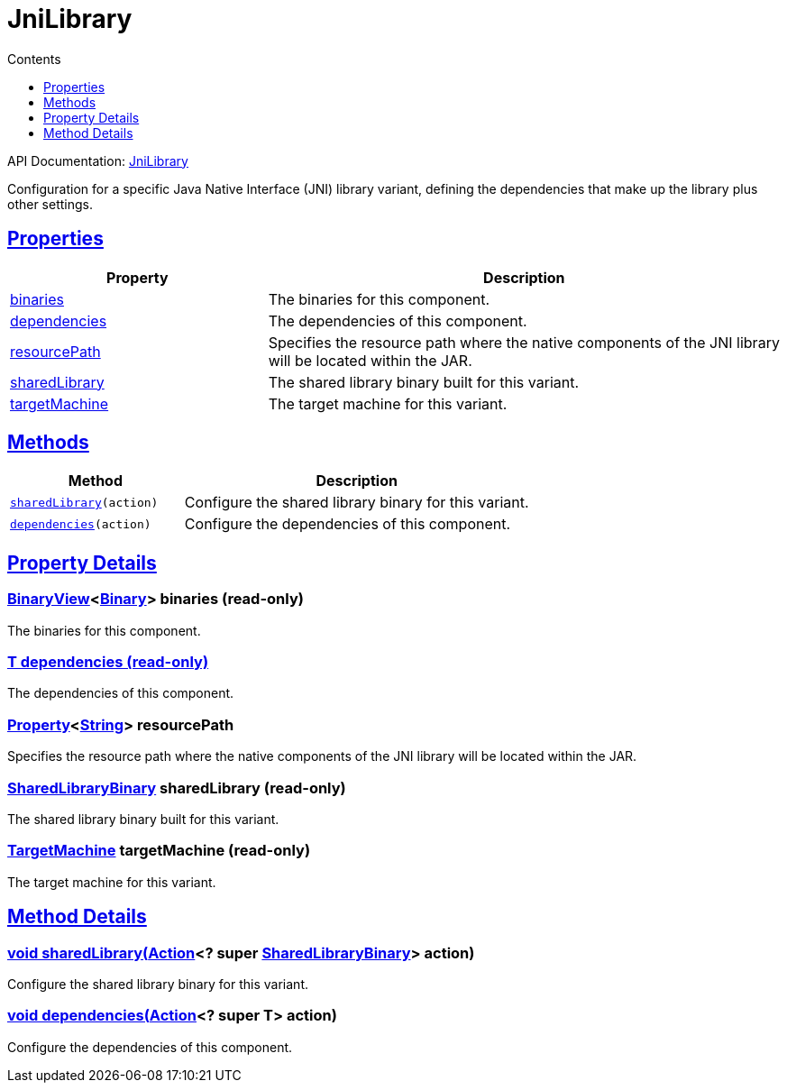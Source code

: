 :toc:
:toclevels: 1
:toc-title: Contents
:icons: font
:idprefix:
:jbake-status: published
:encoding: utf-8
:lang: en-US
:sectanchors: true
:sectlinks: true
:linkattrs: true
= JniLibrary
:jbake-type: dsl_chapter
:jbake-tags: user manual, gradle plugin dsl, JniLibrary
:jbake-description: Learn about the build language of the JniLibrary type.
:jbake-category: JNI types

API Documentation: link:../javadoc/dev/nokee/platform/jni/JniLibrary.html[JniLibrary]

Configuration for a specific Java Native Interface (JNI) library variant, defining the dependencies that make up the library plus other settings.



== Properties



[cols="1,2", options="header", width=100%]
|===
|Property
|Description


|link:#dev.nokee.platform.jni.JniLibrary:binaries[binaries]
|The binaries for this component.

|link:#dev.nokee.platform.jni.JniLibrary:dependencies[dependencies]
|The dependencies of this component.

|link:#dev.nokee.platform.jni.JniLibrary:resourcePath[resourcePath]
|Specifies the resource path where the native components of the JNI library will be located within the JAR.

|link:#dev.nokee.platform.jni.JniLibrary:sharedLibrary[sharedLibrary]
|The shared library binary built for this variant.

|link:#dev.nokee.platform.jni.JniLibrary:targetMachine[targetMachine]
|The target machine for this variant.

|===




== Methods


[cols="1,2", options="header", width=100%]
|===
|Method
|Description


|`link:#dev.nokee.platform.jni.JniLibrary:sharedLibrary-org.gradle.api.Action-[sharedLibrary](action)`
|Configure the shared library binary for this variant.

|`link:#dev.nokee.platform.base.DependencyAwareComponent:dependencies-org.gradle.api.Action-[dependencies](action)`
|Configure the dependencies of this component.

|===





== Property Details


[[dev.nokee.platform.jni.JniLibrary:binaries]]
=== link:../javadoc/dev/nokee/platform/base/BinaryView.html[BinaryView]<link:../javadoc/dev/nokee/platform/base/Binary.html[Binary]> binaries (read-only)

The binaries for this component.



[[dev.nokee.platform.jni.JniLibrary:dependencies]]
=== T dependencies (read-only)

The dependencies of this component.



[[dev.nokee.platform.jni.JniLibrary:resourcePath]]
=== link:https://docs.gradle.org/6.2.1/javadoc/org/gradle/api/provider/Property.html[Property]<link:https://docs.oracle.com/javase/8/docs/api/java/lang/String.html[String]> resourcePath 

Specifies the resource path where the native components of the JNI library will be located within the JAR.



[[dev.nokee.platform.jni.JniLibrary:sharedLibrary]]
=== link:../javadoc/dev/nokee/platform/nativebase/SharedLibraryBinary.html[SharedLibraryBinary] sharedLibrary (read-only)

The shared library binary built for this variant.



[[dev.nokee.platform.jni.JniLibrary:targetMachine]]
=== link:../javadoc/dev/nokee/runtime/nativebase/TargetMachine.html[TargetMachine] targetMachine (read-only)

The target machine for this variant.








== Method Details


[[dev.nokee.platform.jni.JniLibrary:sharedLibrary-org.gradle.api.Action-]]
=== void sharedLibrary(link:https://docs.gradle.org/6.2.1/javadoc/org/gradle/api/Action.html[Action]<? super link:../javadoc/dev/nokee/platform/nativebase/SharedLibraryBinary.html[SharedLibraryBinary]> action)

Configure the shared library binary for this variant.



[[dev.nokee.platform.base.DependencyAwareComponent:dependencies-org.gradle.api.Action-]]
=== void dependencies(link:https://docs.gradle.org/6.2.1/javadoc/org/gradle/api/Action.html[Action]<? super T> action)

Configure the dependencies of this component.






